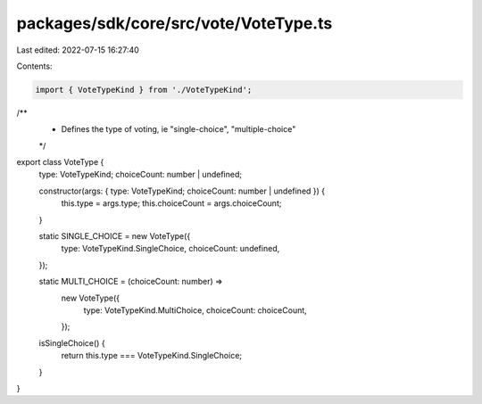 packages/sdk/core/src/vote/VoteType.ts
======================================

Last edited: 2022-07-15 16:27:40

Contents:

.. code-block:: ts

    import { VoteTypeKind } from './VoteTypeKind';

/**
 * Defines the type of voting, ie "single-choice", "multiple-choice"
 */
export class VoteType {
  type: VoteTypeKind;
  choiceCount: number | undefined;

  constructor(args: { type: VoteTypeKind; choiceCount: number | undefined }) {
    this.type = args.type;
    this.choiceCount = args.choiceCount;
  }

  static SINGLE_CHOICE = new VoteType({
    type: VoteTypeKind.SingleChoice,
    choiceCount: undefined,
  });

  static MULTI_CHOICE = (choiceCount: number) =>
    new VoteType({
      type: VoteTypeKind.MultiChoice,
      choiceCount: choiceCount,
    });

  isSingleChoice() {
    return this.type === VoteTypeKind.SingleChoice;
  }
}


